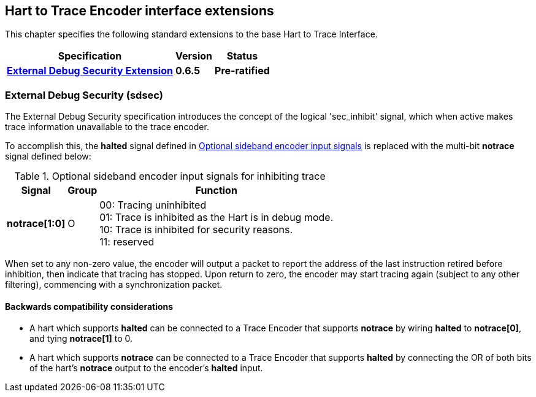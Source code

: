 [[sec:extensions]]
== Hart to Trace Encoder interface extensions

This chapter specifies the following standard extensions to the base Hart to Trace Interface.

[%autowidth,float="center",align="center",cols="^,^,^",options="header",]
|===
|       Specification                                        |Version |Status
| <<sec:sdsec, *External Debug Security Extension*>>
                                                             |*0.6.5*
                                                                      |*Pre-ratified*

|===
[[sec:sdsec]]
=== External Debug Security (sdsec) 

The External Debug Security specification introduces the concept of the logical 'sec_inhibit' signal, which when active makes trace information unavailable to the trace encoder.  

To accomplish this, the *halted* signal defined in <<tab:ingress-side-band, Optional sideband encoder input signals>> is replaced with the multi-bit *notrace* signal defined below:

[[tab:ingress-side-band-sdsec]]
.Optional sideband encoder input signals for inhibiting trace
[%autowidth,align="center",float="center",cols="<,<,<",options="header"]
|===
| *Signal* | *Group* | *Function*
|*notrace[1:0]* | O | 00: Tracing uninhibited +
01: Trace is inhibited as the Hart is in debug mode. +
10: Trace is inhibited for security reasons. +
11: reserved
|===

When set to any non-zero value, the encoder will output a packet to report the address of the last instruction retired before inhibition, then indicate that tracing has stopped. Upon return to zero, the encoder may start tracing again (subject to any other filtering), commencing with a synchronization packet.

==== Backwards compatibility considerations

* A hart which supports *halted* can be connected to a Trace Encoder that supports *notrace* by wiring *halted* to *notrace[0]*, and tying *notrace[1]* to 0.
* A hart which supports *notrace* can be connected to a Trace Encoder that supports *halted* by connecting the OR of both bits of the hart's *notrace* output to the encoder's *halted* input. 